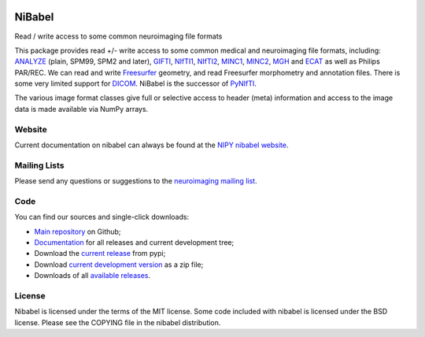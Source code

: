 .. -*- rest -*-
.. vim:syntax=rst

.. image:: https://coveralls.io/repos/nipy/nibabel/badge.png?branch=master
    :target: https://coveralls.io/r/nipy/nibabel?branch=master

.. Following contents should be from LONG_DESCRIPTION in nibabel/info.py


=======
NiBabel
=======

Read / write access to some common neuroimaging file formats

This package provides read +/- write access to some common medical and
neuroimaging file formats, including: ANALYZE_ (plain, SPM99, SPM2 and later),
GIFTI_, NIfTI1_, NIfTI2_, MINC1_, MINC2_, MGH_ and ECAT_ as well as Philips
PAR/REC.  We can read and write Freesurfer_ geometry, and read Freesurfer
morphometry and annotation files.  There is some very limited support for
DICOM_.  NiBabel is the successor of PyNIfTI_.

.. _ANALYZE: http://www.grahamwideman.com/gw/brain/analyze/formatdoc.htm
.. _NIfTI1: http://nifti.nimh.nih.gov/nifti-1/
.. _NIfTI2: http://nifti.nimh.nih.gov/nifti-2/
.. _MINC1:
    https://en.wikibooks.org/wiki/MINC/Reference/MINC1_File_Format_Reference
.. _MINC2:
    https://en.wikibooks.org/wiki/MINC/Reference/MINC2.0_File_Format_Reference
.. _PyNIfTI: http://niftilib.sourceforge.net/pynifti/
.. _GIFTI: https://www.nitrc.org/projects/gifti
.. _MGH: https://surfer.nmr.mgh.harvard.edu/fswiki/FsTutorial/MghFormat
.. _ECAT: http://xmedcon.sourceforge.net/Docs/Ecat
.. _Freesurfer: https://surfer.nmr.mgh.harvard.edu
.. _DICOM: http://medical.nema.org/

The various image format classes give full or selective access to header (meta)
information and access to the image data is made available via NumPy arrays.

Website
=======

Current documentation on nibabel can always be found at the `NIPY nibabel
website <http://nipy.org/nibabel>`_.

Mailing Lists
=============

Please send any questions or suggestions to the `neuroimaging mailing list
<https://mail.python.org/mailman/listinfo/neuroimaging>`_.

Code
====

You can find our sources and single-click downloads:

* `Main repository`_ on Github;
* Documentation_ for all releases and current development tree;
* Download the `current release`_ from pypi;
* Download `current development version`_ as a zip file;
* Downloads of all `available releases`_.

.. _main repository: https://github.com/nipy/nibabel
.. _Documentation: http://nipy.org/nibabel
.. _current release: https://pypi.python.org/pypi/nibabel
.. _current development version: https://github.com/nipy/nibabel/archive/master.zip
.. _available releases: https://github.com/nipy/nibabel/releases

License
=======

Nibabel is licensed under the terms of the MIT license. Some code included with
nibabel is licensed under the BSD license.  Please see the COPYING file in the
nibabel distribution.

